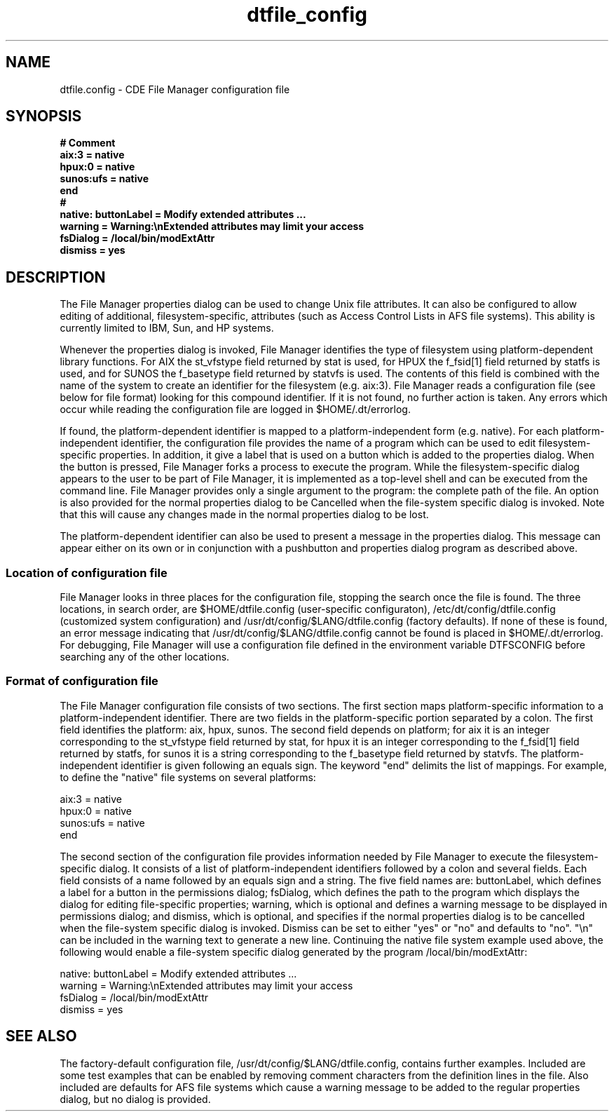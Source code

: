 .\"---
.\"     (c) Copyright 1993, 1994 Hewlett-Packard Company
.\"     (c) Copyright 1993, 1994 International Business Machines Corp.
.\"     (c) Copyright 1993, 1994 Sun Microsystems, Inc.
.\"     (c) Copyright 1993, 1994 Novell, Inc.
.\"---
.TH dtfile_config 4 "8 Feb. 1995""
.BH "8 Feb. 1995""
.SH NAME
dtfile.config - CDE File Manager configuration file
./"---------------------------------------------------------------------
.SH SYNOPSIS
.ft 3
.nf
# Comment
aix:3     = native
hpux:0    = native
sunos:ufs = native
end
#
native: buttonLabel = Modify extended attributes ...
        warning     = Warning:\\nExtended attributes may limit your access
        fsDialog    = /local/bin/modExtAttr
        dismiss     = yes
.PP
.fi
./"---------------------------------------------------------------------
.SH DESCRIPTION
The File Manager properties dialog can be used to change Unix file
attributes.  It can also be configured to allow editing of additional,
filesystem-specific, attributes (such as Access Control Lists in AFS
file systems). This ability is currently limited to IBM, Sun, and HP
systems.
.P
Whenever the properties dialog is invoked, File Manager identifies the
type of filesystem using platform-dependent library functions.  For AIX
the st_vfstype field returned by stat is used, for HPUX the f_fsid[1]
field returned by statfs is used, and for SUNOS the f_basetype field
returned by statvfs is used.  The contents of this field is combined
with the name of the system to create an identifier for the filesystem
(e.g.  aix:3).  File Manager reads a configuration file (see below for
file format) looking for this compound identifier.  If it is not found,
no further action is taken. Any errors which occur while reading the
configuration file are logged in $HOME/.dt/errorlog.
.P
If found, the platform-dependent identifier is mapped to a
platform-independent form (e.g. native). For each platform-independent
identifier, the configuration file provides the name of a program which
can be used to edit filesystem-specific properties.  In addition, it
give a label that is used on a button which is added to the properties
dialog.  When the button is pressed, File Manager forks a process to
execute the program.  While the filesystem-specific dialog appears to
the user to be part of File Manager, it is implemented as a top-level
shell and can be executed from the command line.  File Manager provides
only a single argument to the program: the complete path of the file.
An option is also provided for the normal properties dialog to be
Cancelled when the file-system specific dialog is invoked. Note that
this will cause any changes made in the normal properties dialog to be
lost.
.P
The platform-dependent identifier can also be used to present a message
in the properties dialog. This message can appear either on its own or
in conjunction with a pushbutton and properties dialog program as
described above.
.P
./"---------------------------------------------------------------------
.SS "Location of configuration file"
File Manager looks in three places for the configuration file, stopping
the search once the file is found. The three locations, in search order,
are $HOME/dtfile.config (user-specific configuraton),
/etc/dt/config/dtfile.config (customized system configuration) and
/usr/dt/config/$LANG/dtfile.config (factory defaults).  If none of these
is found, an error message indicating that /usr/dt/config/$LANG/dtfile.config
cannot be found is placed in $HOME/.dt/errorlog.  For debugging, File
Manager will use a configuration file defined in the environment
variable DTFSCONFIG before searching any of the other locations.
./"---------------------------------------------------------------------
.SS "Format of configuration file"
The File Manager configuration file consists of two sections.  The first
section maps platform-specific information to a platform-independent
identifier.  There are two fields in the platform-specific portion
separated by a colon.  The first field identifies the platform: aix,
hpux, sunos.  The second field depends on platform; for aix it is an
integer corresponding to the st_vfstype field returned by stat, for hpux
it is an integer corresponding to the f_fsid[1] field returned by
statfs, for sunos it is a string corresponding to the f_basetype field
returned by statvfs.  The platform-independent identifier is given
following an equals sign.  The keyword "end" delimits the list of
mappings.  For example, to define the "native" file systems on several
platforms:
.P
aix:3     = native
.PD 0
.P
hpux:0    = native
.P
sunos:ufs = native
.P
end
.PD
.P
The second section of the configuration file provides information needed
by File Manager to execute the filesystem-specific dialog. It consists
of a list of platform-independent identifiers followed by a colon and
several fields. Each field consists of a name followed by an equals sign
and a string. The five field names are: buttonLabel, which defines a
label for a button in the permissions dialog; fsDialog, which defines
the path to the program which displays the dialog for editing
file-specific properties; warning, which is optional and defines a
warning message to be displayed in permissions dialog; and dismiss,
which is optional, and specifies if the normal properties dialog is to
be cancelled when the file-system specific dialog is invoked.  Dismiss
can be set to either "yes" or "no" and defaults to "no". "\\n" can be
included in the warning text to generate a new line. Continuing the
native file system example used above, the following would enable a
file-system specific dialog generated by the program
/local/bin/modExtAttr:
.P
native: buttonLabel = Modify extended attributes ...
.PD 0
.P
        warning     = Warning:\\nExtended attributes may limit your access
.P
        fsDialog    = /local/bin/modExtAttr
.P
        dismiss     = yes
.PD
./"---------------------------------------------------------------------
.SH SEE ALSO
.P
The factory-default configuration file,
/usr/dt/config/$LANG/dtfile.config, contains further examples. Included
are some test examples that can be enabled by removing comment
characters from the definition lines in the file. Also included are
defaults for AFS file systems which cause a warning message to be added
to the regular properties dialog, but no dialog is provided.
